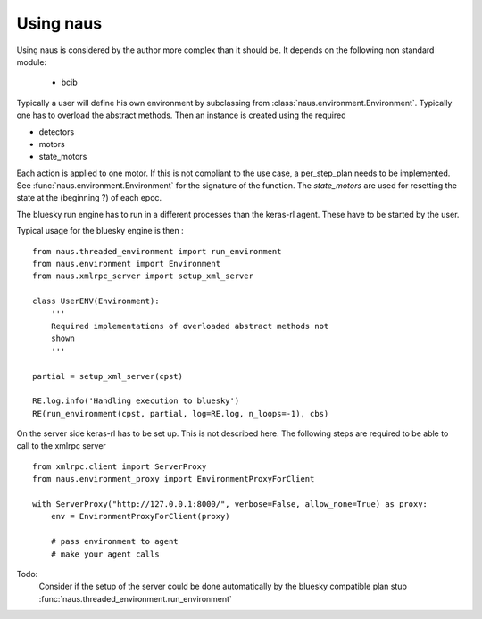 Using naus
==========

Using naus is considered by the author more complex than it should be.
It depends on the following non standard module:

    * bcib

Typically a user will define his own environment by subclassing from
:class:`naus.environment.Environment`. Typically one has to overload
the abstract methods. Then an instance is created using the required

* detectors
* motors
* state_motors

Each action is applied to one motor. If this is not compliant to the
use case, a per_step_plan needs to be implemented. See
:func:`naus.environment.Environment` for the signature of the function.
The `state_motors` are used for resetting the state at the (beginning ?)
of each epoc.

The bluesky run engine has to run in a different processes than the
keras-rl agent. These have to be started by the user.

Typical usage for the bluesky engine is then :

::

    from naus.threaded_environment import run_environment
    from naus.environment import Environment
    from naus.xmlrpc_server import setup_xml_server

    class UserENV(Environment):
        '''
        Required implementations of overloaded abstract methods not
        shown
        '''

    partial = setup_xml_server(cpst)

    RE.log.info('Handling execution to bluesky')
    RE(run_environment(cpst, partial, log=RE.log, n_loops=-1), cbs)


On the server side keras-rl has to be set up. This is not described here.
The following steps are required to be able to call to the xmlrpc server

::

    from xmlrpc.client import ServerProxy
    from naus.environment_proxy import EnvironmentProxyForClient

    with ServerProxy("http://127.0.0.1:8000/", verbose=False, allow_none=True) as proxy:
        env = EnvironmentProxyForClient(proxy)

        # pass environment to agent
        # make your agent calls

Todo:
    Consider if the setup of the server could be done automatically by the
    bluesky compatible plan stub :func:`naus.threaded_environment.run_environment`
